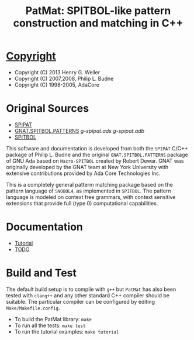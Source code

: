 #                            -*- mode: org; -*-
#
#+TITLE: *PatMat: SPITBOL-like pattern construction and matching in C++*
#+AUTHOR: nil
#+OPTIONS: author:nil email:nil ^:{}
#+LaTeX_HEADER: \usepackage[parfill]{parskip}
#+STARTUP: hidestars odd

* [[file:COPYING][Copyright]]
  + Copyright (C) 2013 Henry G. Weller
  + Copyright (C) 2007,2008, Philip L. Budne
  + Copyright (C) 1998-2005, AdaCore

* Original Sources
  + [[http://www.snobol4.org/spipat/][SPIPAT]]
  + [[http://www2.adacore.com/gap-static/GNAT_Book/html/rts/g-spipat__adb.htm][GNAT.SPITBOL.PATTERNS]] [[Doc/Ada/g-spipat.ads][g-spipat.ads]] [[Doc/Ada/g-spipat.adb][g-spipat.adb]]
  + [[https://github.com/hardbol/spitbol][SPITBOL]]
  This software and documentation is developed from both the =SPIPAT= C/C++
  package of Philip L. Budne and the original =GNAT.SPITBOL.PATTERNS= package of
  GNU Ada based on =Macro-SPITBOL= created by Robert Dewar.  GNAT was originally
  developed by the GNAT team at New York University with extensive contributions
  provided by Ada Core Technologies Inc.

  This is a completely general patterm matching package based on the pattern
  language of =SNOBOL4=, as implemented in =SPITBOL=. The pattern language is
  modeled on context free grammars, with context sensitive extensions that
  provide full (type 0) computational capabilities.

* Documentation
  + [[file:Doc/Tutorial.html][Tutorial]]
  + [[file:Doc/TODO.html][TODO]]
* Build and Test
  The default build setup is to compile with =g++= but =PatMat= has also been
  tested with =clang++= and any other standard C++ compiler should be suitable.
  The particular compiler can be configured by editing =Make/Makefile.config=.
  + To build the PatMat library: =make=
  + To run all the tests: =make test=
  + To run the tutorial examples: =make tutorial=
